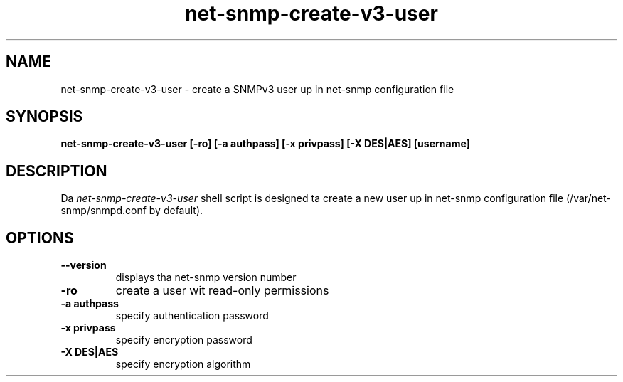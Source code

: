 .TH net-snmp-create-v3-user 1 "17 Sep 2008" V5.7.2 "Net-SNMP"
.SH NAME
net-snmp-create-v3-user \- create a SNMPv3 user up in net-snmp configuration file
.SH SYNOPSIS
.PP
.B net-snmp-create-v3-user [-ro] [-a authpass] [-x privpass] [-X DES|AES]
.B [username]
.SH DESCRIPTION
.PP
Da \fInet-snmp-create-v3-user\fP shell script is designed ta create a
new user up in net-snmp configuration file (/var/net-snmp/snmpd.conf by default).

.SH OPTIONS
.TP
\fB\-\-version\fR
displays tha net-snmp version number
.TP
\fB\-ro\fR
create a user wit read-only permissions
.TP
\fB\-a authpass\fR
specify authentication password
.TP
\fB\-x privpass\fR
specify encryption password
.TP
\fB\-X DES|AES\fR
specify encryption algorithm
